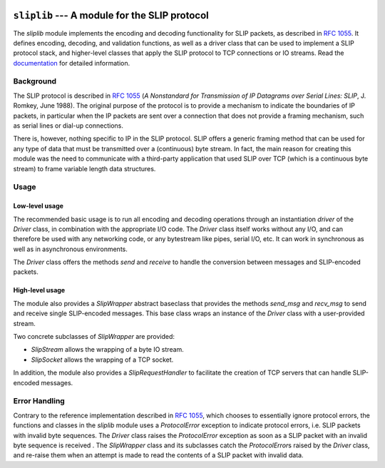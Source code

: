 
.. image:: https://readthedocs.org/projects/sliplib/badge/?version=latest
   :target: http://sliplib.readthedocs.org/en/latest/?badge=latest
   :alt: ReadTheDocs Documentation Status

.. image:: https://travis-ci.org/rhjdjong/SlipLib.svg
   :target: https://travis-ci.org/rhjdjong/SlipLib
   :alt: Travis Test Status

.. image:: https://ci.appveyor.com/api/projects/status/d1nwwn34xoaxh3tt/branch/master?svg=true
   :target: https://ci.appveyor.com/project/RuuddeJong/sliplib/branch/master
   :alt: AppVeyor Test Status


==============================================
``sliplib`` --- A module for the SLIP protocol
==============================================


The `sliplib` module implements the encoding and decoding
functionality for SLIP packets, as described in :rfc:`1055`.
It defines encoding, decoding, and validation functions,
as well as a  driver class that can be used to implement
a SLIP protocol stack, and higher-level classes that
apply the SLIP protocol to TCP connections or IO streams.
Read the `documentation <http://sliplib.readthedocs.org/en/latest/>`_
for detailed information.

Background
==========

The SLIP protocol is described in :rfc:`1055` (:title:`A Nonstandard for
Transmission of IP Datagrams over Serial Lines: SLIP`, J. Romkey,
June 1988).  The original purpose of the protocol is
to provide a mechanism to indicate the boundaries of IP packets,
in particular when the IP packets are sent over a connection that
does not provide a framing mechanism, such as serial lines or
dial-up connections.

There is, however, nothing specific to IP in the SLIP protocol.
SLIP offers a generic framing method that can be used for any
type of data that must be transmitted over a (continuous) byte stream.
In fact, the main reason for creating this module
was the need to communicate with a third-party application that
used SLIP over TCP (which is a continuous byte stream)
to frame variable length data structures.


Usage
=====

Low-level usage
---------------

The recommended basic usage is to run all encoding and decoding operations
through an instantiation `driver` of the `Driver` class, in combination
with the appropriate I/O code.
The `Driver` class itself works without any I/O, and can therefore be used with
any networking code, or any bytestream like pipes, serial I/O, etc.
It can work in synchronous as well as in asynchronous environments.

The `Driver` class offers the methods
`send` and `receive` to handle
the conversion between messages and SLIP-encoded packets.

High-level usage
----------------

The module also provides a `SlipWrapper` abstract baseclass
that provides the methods `send_msg` and `recv_msg` to send
and receive single SLIP-encoded messages. This base class
wraps an instance of the `Driver` class with a user-provided stream.

Two concrete subclasses of `SlipWrapper` are provided:

* `SlipStream` allows the wrapping of a byte IO stream.
* `SlipSocket` allows the wrapping of a TCP socket.

In addition, the module also provides a `SlipRequestHandler`
to facilitate the creation of TCP servers that can handle
SLIP-encoded messages.


Error Handling
==============

Contrary to the reference implementation described in :rfc:`1055`,
which chooses to essentially ignore protocol errors,
the functions and classes in the `sliplib` module
uses a `ProtocolError` exception
to indicate protocol errors, i.e. SLIP packets with invalid byte sequences.
The `Driver` class raises the `ProtocolError` exception
as soon as a SLIP packet with an invalid byte sequence is received .
The `SlipWrapper` class and its subclasses catch the `ProtocolError`\s
raised by the `Driver` class, and re-raise them when
an attempt is made to read the contents of a SLIP packet with invalid data.

